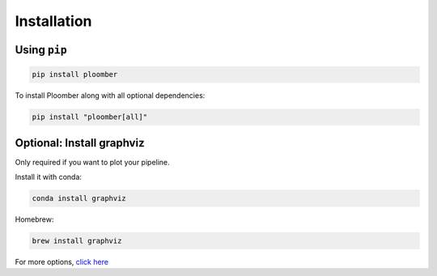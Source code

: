 Installation
============

Using ``pip``
-----------

.. code-block:: console

    pip install ploomber


To install Ploomber along with all optional dependencies:

.. code-block:: console

    pip install "ploomber[all]"

Optional: Install graphviz
--------------------------

Only required if you want to plot your pipeline.

Install it with conda:

.. code-block:: console

    conda install graphviz


Homebrew:

.. code-block:: console

    brew install graphviz


For more options, `click here <https://www.graphviz.org/download/>`_
